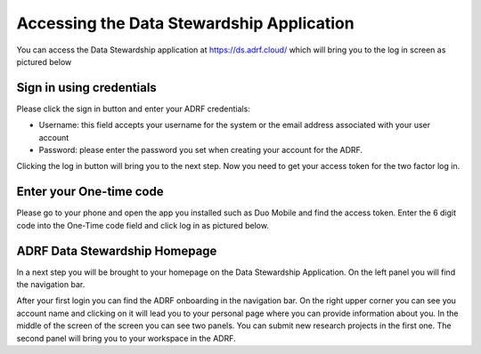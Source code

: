 Accessing the Data Stewardship Application
===========================================

You can access the Data Stewardship application at https://ds.adrf.cloud/ which will bring you to the log in screen as pictured below

.. image:: ../images/ds_login.png
  :width: 600
  :alt: Login screen for data stewardship application

Sign in using credentials
^^^^^^^^^^^^^^^^^^^^^^^^^

Please click the sign in button and enter your ADRF credentials:

* Username: this field accepts your username for the system or the email address associated with your user account
* Password: please enter the password you set when creating your account for the ADRF.

Clicking the log in button will bring you to the next step. Now you need to get your access token for the two factor log in.

Enter your One-time code
^^^^^^^^^^^^^^^^^^^^^^^^^

Please go to your phone and open the app you installed such as Duo Mobile and find the access token. Enter the 6 digit code into the One-Time code field and click log in as pictured below.

.. image:: ../images/onetimecode.png
  :width: 600
  :alt: Enter onetimecode

ADRF Data Stewardship Homepage
^^^^^^^^^^^^^^^^^^^^^^^^^^^^^^

In a next step you will be brought to your homepage on the Data Stewardship Application. On the left panel you will find the navigation bar. 

.. image:: ../images/ds_home.png
  :width: 600
  :alt: Image of homepage

After your first login you can find the ADRF onboarding in the navigation bar. On the right upper corner you can see you account name and clicking on it will lead you to your personal page where you can provide information about you. In the middle of the screen of the screen you can see two panels. You can submit new research projects in the first one. The second panel will bring you to your workspace in the ADRF.